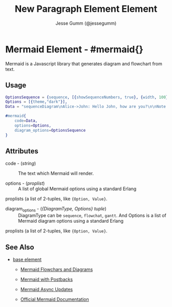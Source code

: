 # vim: sw=3 ts=3 ft=org

#+TITLE: New Paragraph Element Element
#+STYLE: <LINK href='../stylesheet.css' rel='stylesheet' type='text/css' />
#+AUTHOR: Jesse Gumm (@jessegumm)
#+OPTIONS:   H:2 num:1 toc:1 \n:nil @:t ::t |:t ^:t -:t f:t *:t <:t
#+EMAIL: 
#+TEXT: [[http://nitrogenproject.com][Home]] | [[file:../index.org][Getting Started]] | [[file:../api.org][API]] | [[file:../elements.org][*Elements*]] | [[file:../actions.org][Actions]] | [[file:../validators.org][Validators]] | [[file:../handlers.org][Handlers]] | [[file:../config.org][Configuration Options]] | [[file:../advanced.org][Advanced Guides]] | [[file:../troubleshooting.org][Troubleshooting]] | [[file:../about.org][About]]

* Mermaid Element - #mermaid{}

  Mermaid is a Javascript library that generates diagram and flowchart from text.

** Usage

#+BEGIN_SRC erlang
	OptionsSequence = {sequence, [{showSequenceNumbers, true}, {width, 100}, {height, 100}]},
    Options = [{theme,"dark"}],
    Data = "sequenceDiagram\nAlice->John: Hello John, how are you?\n\nNote over Alice,John: A typical interaction",

    #mermaid{
		code=Data,
		options=Options,
		diagram_options=OptionsSequence
	}
#+END_SRC

** Attributes

	+ code - (/string/) :: The text which Mermaid will render.

	+ options - (/proplist/) :: A list of global Mermaid options using a standard Erlang
	proplists (a list of 2-tuples, like ={Option, Value}=.

	+ diagram_options - (/{DiagramType, Options} tuple/) :: DiagramType can be =sequence=, =flowchat=, =gantt=. And Options is a list of Mermaid diagram options using a standard Erlang
	proplists (a list of 2-tuples, like ={Option, Value}=.

** See Also

   + [[./base.html][base element]]

	+ [[http://nitrogenproject.com/demos/demos_mermaid1][Mermaid Flowchars and Diagrams]]

	+ [[http://nitrogenproject.com/demos/demos_mermaid2][Mermaid with Postbacks]]

	+ [[http://nitrogenproject.com/demos/demos_mermaid3][Mermaid Async Updates]]

 	+ [[https://mermaid-js.github.io/mermaid/#/][Official Mermaid Documentation]]
